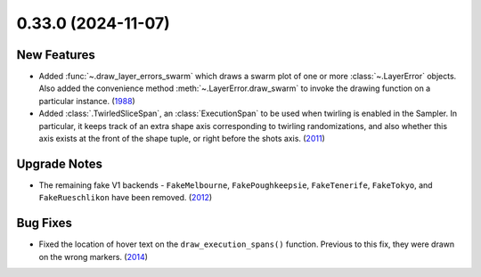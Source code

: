 0.33.0 (2024-11-07)
===================

New Features
------------

- Added :func:`~.draw_layer_errors_swarm` which draws a swarm plot of one or more
  :class:`~.LayerError` objects. Also added the convenience method
  :meth:`~.LayerError.draw_swarm` to invoke the drawing function on a particular instance. (`1988 <https://github.com/Qiskit/qiskit-ibm-runtime/pull/1988>`__)
- Added :class:`.TwirledSliceSpan`, an :class:`ExecutionSpan` to be used when 
  twirling is enabled in the Sampler. In particular, it keeps track of an extra shape
  axis corresponding to twirling randomizations, and also whether this axis exists at
  the front of the shape tuple, or right before the shots axis. (`2011 <https://github.com/Qiskit/qiskit-ibm-runtime/pull/2011>`__)

Upgrade Notes
-------------

- The remaining fake V1 backends - ``FakeMelbourne``, ``FakePoughkeepsie``,
  ``FakeTenerife``, ``FakeTokyo``, and ``FakeRueschlikon`` have been removed. (`2012 <https://github.com/Qiskit/qiskit-ibm-runtime/pull/2012>`__)

Bug Fixes
---------

- Fixed the location of hover text on the ``draw_execution_spans()`` function. Previous to this fix,
  they were drawn on the wrong markers. (`2014 <https://github.com/Qiskit/qiskit-ibm-runtime/pull/2014>`__)
